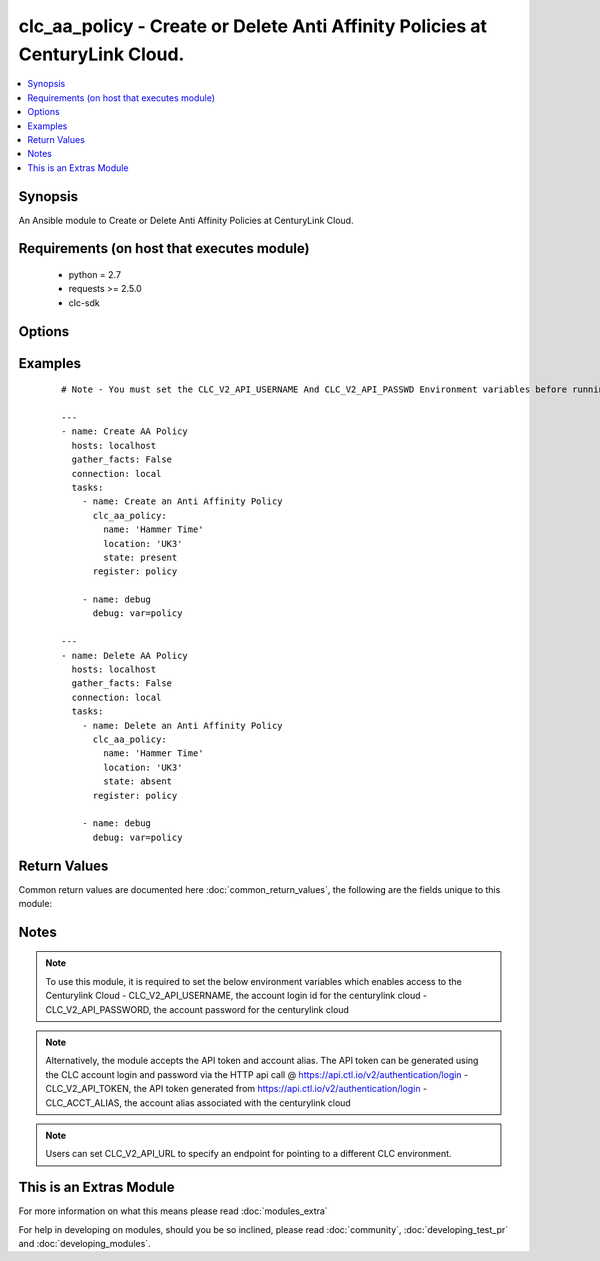.. _clc_aa_policy:


clc_aa_policy - Create or Delete Anti Affinity Policies at CenturyLink Cloud.
+++++++++++++++++++++++++++++++++++++++++++++++++++++++++++++++++++++++++++++

.. versionadded:: 2.0


.. contents::
   :local:
   :depth: 1


Synopsis
--------

An Ansible module to Create or Delete Anti Affinity Policies at CenturyLink Cloud.


Requirements (on host that executes module)
-------------------------------------------

  * python = 2.7
  * requests >= 2.5.0
  * clc-sdk


Options
-------

.. raw:: html

    <table border=1 cellpadding=4>
    <tr>
    <th class="head">parameter</th>
    <th class="head">required</th>
    <th class="head">default</th>
    <th class="head">choices</th>
    <th class="head">comments</th>
    </tr>
            <tr>
    <td>location<br/><div style="font-size: small;"></div></td>
    <td>yes</td>
    <td></td>
        <td><ul></ul></td>
        <td><div>Datacenter in which the policy lives/should live.</div></td></tr>
            <tr>
    <td>name<br/><div style="font-size: small;"></div></td>
    <td>yes</td>
    <td></td>
        <td><ul></ul></td>
        <td><div>The name of the Anti Affinity Policy.</div></td></tr>
            <tr>
    <td>state<br/><div style="font-size: small;"></div></td>
    <td>no</td>
    <td>present</td>
        <td><ul><li>present</li><li>absent</li></ul></td>
        <td><div>Whether to create or delete the policy.</div></td></tr>
            <tr>
    <td>wait<br/><div style="font-size: small;"></div></td>
    <td>no</td>
    <td>True</td>
        <td><ul><li>True</li><li>False</li></ul></td>
        <td><div>Whether to wait for the tasks to finish before returning.</div></td></tr>
        </table>
    </br>



Examples
--------

 ::

    # Note - You must set the CLC_V2_API_USERNAME And CLC_V2_API_PASSWD Environment variables before running these examples
    
    ---
    - name: Create AA Policy
      hosts: localhost
      gather_facts: False
      connection: local
      tasks:
        - name: Create an Anti Affinity Policy
          clc_aa_policy:
            name: 'Hammer Time'
            location: 'UK3'
            state: present
          register: policy
    
        - name: debug
          debug: var=policy
    
    ---
    - name: Delete AA Policy
      hosts: localhost
      gather_facts: False
      connection: local
      tasks:
        - name: Delete an Anti Affinity Policy
          clc_aa_policy:
            name: 'Hammer Time'
            location: 'UK3'
            state: absent
          register: policy
    
        - name: debug
          debug: var=policy

Return Values
-------------

Common return values are documented here :doc:`common_return_values`, the following are the fields unique to this module:

.. raw:: html

    <table border=1 cellpadding=4>
    <tr>
    <th class="head">name</th>
    <th class="head">description</th>
    <th class="head">returned</th>
    <th class="head">type</th>
    <th class="head">sample</th>
    </tr>

        <tr>
        <td> policy </td>
        <td> The anti affinity policy information </td>
        <td align=center> success </td>
        <td align=center> dict </td>
        <td align=center> {'name': 'test_aa_policy', 'location': 'UC1', 'links': [{'href': '/v2/antiAffinityPolicies/wfad/1a28dd0988984d87b9cd61fa8da15424', 'verbs': ['GET', 'DELETE', 'PUT'], 'rel': 'self'}, {'href': '/v2/datacenters/wfad/UC1', 'id': 'uc1', 'rel': 'location', 'name': 'UC1 - US West (Santa Clara)'}], 'id': '1a28dd0988984d87b9cd61fa8da15424'} </td>
    </tr>
            <tr>
        <td> changed </td>
        <td> A flag indicating if any change was made or not </td>
        <td align=center> success </td>
        <td align=center> boolean </td>
        <td align=center> True </td>
    </tr>
        
    </table>
    </br></br>

Notes
-----

.. note:: To use this module, it is required to set the below environment variables which enables access to the Centurylink Cloud - CLC_V2_API_USERNAME, the account login id for the centurylink cloud - CLC_V2_API_PASSWORD, the account password for the centurylink cloud
.. note:: Alternatively, the module accepts the API token and account alias. The API token can be generated using the CLC account login and password via the HTTP api call @ https://api.ctl.io/v2/authentication/login - CLC_V2_API_TOKEN, the API token generated from https://api.ctl.io/v2/authentication/login - CLC_ACCT_ALIAS, the account alias associated with the centurylink cloud
.. note:: Users can set CLC_V2_API_URL to specify an endpoint for pointing to a different CLC environment.


    
This is an Extras Module
------------------------

For more information on what this means please read :doc:`modules_extra`

    
For help in developing on modules, should you be so inclined, please read :doc:`community`, :doc:`developing_test_pr` and :doc:`developing_modules`.

